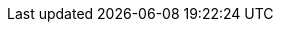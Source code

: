 :attachmentsdir: {moduledir}/assets/attachments
:fragmentsdir: {moduledir}/documents/_fragments
:imagesdir: {moduledir}/assets/images
:samplesdir: {moduledir}/samples
